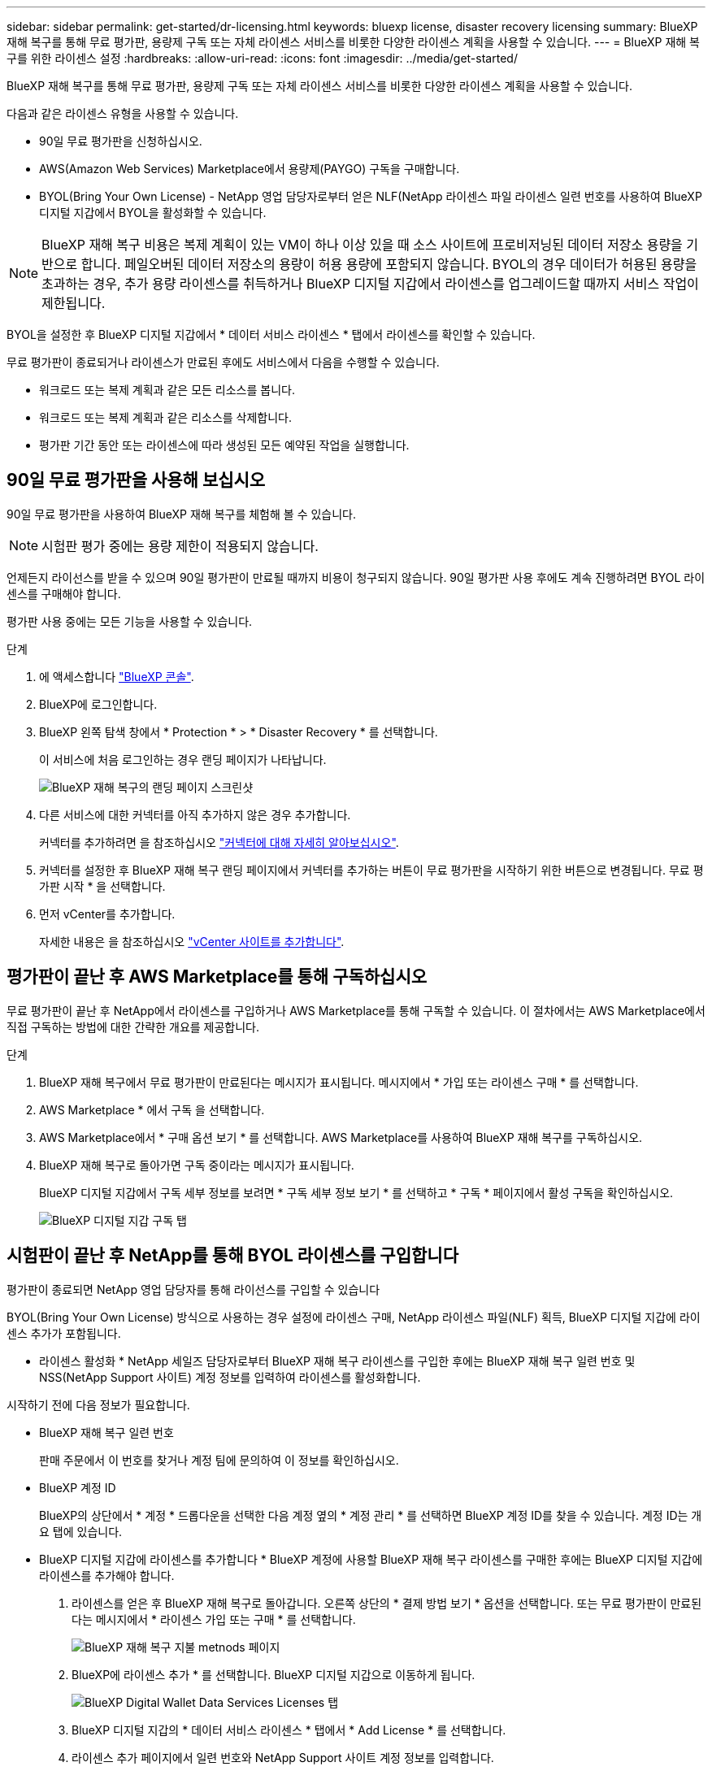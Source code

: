 ---
sidebar: sidebar 
permalink: get-started/dr-licensing.html 
keywords: bluexp license, disaster recovery licensing 
summary: BlueXP 재해 복구를 통해 무료 평가판, 용량제 구독 또는 자체 라이센스 서비스를 비롯한 다양한 라이센스 계획을 사용할 수 있습니다. 
---
= BlueXP 재해 복구를 위한 라이센스 설정
:hardbreaks:
:allow-uri-read: 
:icons: font
:imagesdir: ../media/get-started/


[role="lead"]
BlueXP 재해 복구를 통해 무료 평가판, 용량제 구독 또는 자체 라이센스 서비스를 비롯한 다양한 라이센스 계획을 사용할 수 있습니다.

다음과 같은 라이센스 유형을 사용할 수 있습니다.

* 90일 무료 평가판을 신청하십시오.
* AWS(Amazon Web Services) Marketplace에서 용량제(PAYGO) 구독을 구매합니다.
* BYOL(Bring Your Own License) - NetApp 영업 담당자로부터 얻은 NLF(NetApp 라이센스 파일 라이센스 일련 번호를 사용하여 BlueXP 디지털 지갑에서 BYOL을 활성화할 수 있습니다.



NOTE: BlueXP 재해 복구 비용은 복제 계획이 있는 VM이 하나 이상 있을 때 소스 사이트에 프로비저닝된 데이터 저장소 용량을 기반으로 합니다. 페일오버된 데이터 저장소의 용량이 허용 용량에 포함되지 않습니다. BYOL의 경우 데이터가 허용된 용량을 초과하는 경우, 추가 용량 라이센스를 취득하거나 BlueXP 디지털 지갑에서 라이센스를 업그레이드할 때까지 서비스 작업이 제한됩니다.

BYOL을 설정한 후 BlueXP 디지털 지갑에서 * 데이터 서비스 라이센스 * 탭에서 라이센스를 확인할 수 있습니다.

무료 평가판이 종료되거나 라이센스가 만료된 후에도 서비스에서 다음을 수행할 수 있습니다.

* 워크로드 또는 복제 계획과 같은 모든 리소스를 봅니다.
* 워크로드 또는 복제 계획과 같은 리소스를 삭제합니다.
* 평가판 기간 동안 또는 라이센스에 따라 생성된 모든 예약된 작업을 실행합니다.




== 90일 무료 평가판을 사용해 보십시오

90일 무료 평가판을 사용하여 BlueXP 재해 복구를 체험해 볼 수 있습니다.


NOTE: 시험판 평가 중에는 용량 제한이 적용되지 않습니다.

언제든지 라이선스를 받을 수 있으며 90일 평가판이 만료될 때까지 비용이 청구되지 않습니다. 90일 평가판 사용 후에도 계속 진행하려면 BYOL 라이센스를 구매해야 합니다.

평가판 사용 중에는 모든 기능을 사용할 수 있습니다.

.단계
. 에 액세스합니다 https://console.bluexp.netapp.com/["BlueXP 콘솔"^].
. BlueXP에 로그인합니다.
. BlueXP 왼쪽 탐색 창에서 * Protection * > * Disaster Recovery * 를 선택합니다.
+
이 서비스에 처음 로그인하는 경우 랜딩 페이지가 나타납니다.

+
image:draas-landing2.png["BlueXP 재해 복구의 랜딩 페이지 스크린샷"]

. 다른 서비스에 대한 커넥터를 아직 추가하지 않은 경우 추가합니다.
+
커넥터를 추가하려면 을 참조하십시오 https://docs.netapp.com/us-en/bluexp-setup-admin/concept-connectors.html["커넥터에 대해 자세히 알아보십시오"^].

. 커넥터를 설정한 후 BlueXP 재해 복구 랜딩 페이지에서 커넥터를 추가하는 버튼이 무료 평가판을 시작하기 위한 버튼으로 변경됩니다. 무료 평가판 시작 * 을 선택합니다.
. 먼저 vCenter를 추가합니다.
+
자세한 내용은 을 참조하십시오 link:../use/sites-add.html["vCenter 사이트를 추가합니다"].





== 평가판이 끝난 후 AWS Marketplace를 통해 구독하십시오

무료 평가판이 끝난 후 NetApp에서 라이센스를 구입하거나 AWS Marketplace를 통해 구독할 수 있습니다. 이 절차에서는 AWS Marketplace에서 직접 구독하는 방법에 대한 간략한 개요를 제공합니다.

.단계
. BlueXP 재해 복구에서 무료 평가판이 만료된다는 메시지가 표시됩니다. 메시지에서 * 가입 또는 라이센스 구매 * 를 선택합니다.
. AWS Marketplace * 에서 구독 을 선택합니다.
. AWS Marketplace에서 * 구매 옵션 보기 * 를 선택합니다. AWS Marketplace를 사용하여 BlueXP 재해 복구를 구독하십시오.
. BlueXP 재해 복구로 돌아가면 구독 중이라는 메시지가 표시됩니다.
+
BlueXP 디지털 지갑에서 구독 세부 정보를 보려면 * 구독 세부 정보 보기 * 를 선택하고 * 구독 * 페이지에서 활성 구독을 확인하십시오.

+
image:digital-wallet-subscriptions2.png["BlueXP 디지털 지갑 구독 탭"]





== 시험판이 끝난 후 NetApp를 통해 BYOL 라이센스를 구입합니다

평가판이 종료되면 NetApp 영업 담당자를 통해 라이선스를 구입할 수 있습니다

BYOL(Bring Your Own License) 방식으로 사용하는 경우 설정에 라이센스 구매, NetApp 라이센스 파일(NLF) 획득, BlueXP 디지털 지갑에 라이센스 추가가 포함됩니다.

* 라이센스 활성화 *
NetApp 세일즈 담당자로부터 BlueXP 재해 복구 라이센스를 구입한 후에는 BlueXP 재해 복구 일련 번호 및 NSS(NetApp Support 사이트) 계정 정보를 입력하여 라이센스를 활성화합니다.

시작하기 전에 다음 정보가 필요합니다.

* BlueXP 재해 복구 일련 번호
+
판매 주문에서 이 번호를 찾거나 계정 팀에 문의하여 이 정보를 확인하십시오.

* BlueXP 계정 ID
+
BlueXP의 상단에서 * 계정 * 드롭다운을 선택한 다음 계정 옆의 * 계정 관리 * 를 선택하면 BlueXP 계정 ID를 찾을 수 있습니다. 계정 ID는 개요 탭에 있습니다.



* BlueXP 디지털 지갑에 라이센스를 추가합니다 *
BlueXP 계정에 사용할 BlueXP 재해 복구 라이센스를 구매한 후에는 BlueXP 디지털 지갑에 라이센스를 추가해야 합니다.

. 라이센스를 얻은 후 BlueXP 재해 복구로 돌아갑니다. 오른쪽 상단의 * 결제 방법 보기 * 옵션을 선택합니다. 또는 무료 평가판이 만료된다는 메시지에서 * 라이센스 가입 또는 구매 * 를 선택합니다.
+
image:draas-license-subscribe2.png["BlueXP 재해 복구 지불 metnods 페이지"]

. BlueXP에 라이센스 추가 * 를 선택합니다. BlueXP 디지털 지갑으로 이동하게 됩니다.
+
image:digital-wallet-data-services-licenses-tab3.png["BlueXP Digital Wallet Data Services Licenses 탭"]

. BlueXP 디지털 지갑의 * 데이터 서비스 라이센스 * 탭에서 * Add License * 를 선택합니다.
. 라이센스 추가 페이지에서 일련 번호와 NetApp Support 사이트 계정 정보를 입력합니다.
+
image:byol-digital-wallet-license-add2.png["BlueXP 디지털 지갑에 라이센스 추가 페이지 가 표시됩니다"]

. 라이센스 추가 * 를 선택합니다.


.결과
BlueXP 디지털 지갑에 라이센스로 재해 복구가 표시됩니다.

image:byol-digital-wallet-licenses-added.png["NetApp BlueXP 디지털 지갑"]



== BlueXP 라이센스가 만료되면 업데이트하십시오

라이센스 기간이 만료일이 가까워지거나 라이센스 용량이 제한에 도달한 경우 BlueXP 재해 복구 UI에 알림이 표시됩니다. BlueXP 재해 복구 라이센스가 만료되기 전에 라이센스를 업데이트하면 스캔한 데이터에 액세스하는 데 중단이 발생하지 않습니다.


TIP: 이 메시지는 BlueXP 디지털 지갑과 에도 표시됩니다 https://docs.netapp.com/us-en/bluexp-setup-admin/task-monitor-cm-operations.html#monitoring-operations-status-using-the-notification-center["알림"].

.단계
. BlueXP 오른쪽 하단에 있는 채팅 아이콘을 선택하여 특정 일련 번호에 대한 라이센스의 추가 용량 또는 용어의 연장을 요청합니다. 라이센스 업데이트를 요청하는 전자 메일을 보낼 수도 있습니다.
+
라이센스 비용을 지불하고 NetApp Support 사이트에 등록한 후 BlueXP는 BlueXP 디지털 지갑의 라이센스를 자동으로 업데이트하고 데이터 서비스 라이센스 페이지에 변경 내용이 5-10분 내에 반영됩니다.

. BlueXP에서 라이센스를 자동으로 업데이트할 수 없는 경우(예: 어두운 사이트에 설치된 경우) 라이센스 파일을 수동으로 업로드해야 합니다.
+
.. NetApp Support 사이트에서 라이센스 파일을 얻을 수 있습니다.
.. BlueXP 디지털 지갑에 액세스합니다.
.. Data dervices licenses * 탭을 선택하고 업데이트할 서비스 일련 번호에 대한 * Actions... * 아이콘을 선택한 다음 * Update License * 를 선택합니다.






== 무료 평가판을 종료합니다

무료 평가판은 언제든지 중지하거나 만료될 때까지 기다릴 수 있습니다.

.단계
. BlueXP 재해 복구의 오른쪽 위에서 * 무료 평가판 - 세부 정보 보기 * 를 선택합니다.
. 드롭다운 세부 정보에서 * 무료 평가판 종료 * 를 선택합니다.
+
image:draas-trial-end3.png["무료 평가판 종료 페이지"]

. 모든 데이터를 삭제하려면 * 평가판이 종료될 때 모든 데이터 삭제 * 를 선택합니다.
+
이렇게 하면 모든 스케줄, 복제 계획, 리소스 그룹, vCenter 및 사이트가 삭제됩니다. 감사 데이터, 작업 로그 및 작업 기록은 제품 수명이 끝날 때까지 유지됩니다.

+

NOTE: 무료 평가판을 종료했지만 데이터를 삭제하지 않고 라이센스 또는 구독을 구입하지 않은 경우, 무료 평가판이 끝난 후 60일 후에 BlueXP 재해 복구에서 모든 데이터가 삭제됩니다.

. 텍스트 상자에 "END TRIAL"을 입력합니다.
. End * 를 선택합니다.

